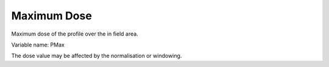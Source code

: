 .. index:: 
   single: Field; Maximum dose

Maximum Dose
============

Maximum dose of the profile over the in field area.

Variable name: PMax

|Note| The dose value may be affected by the normalisation or windowing.

.. |Note| image:: _static/Note.png
